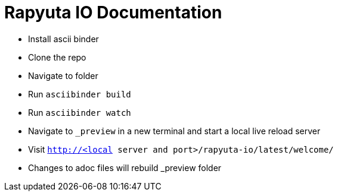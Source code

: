 = Rapyuta IO Documentation

- Install ascii binder
- Clone the repo
- Navigate to folder
- Run `asciibinder build`
- Run `asciibinder watch`
- Navigate to `_preview` in a new terminal and start a local live reload server
- Visit `http://<local server and port>/rapyuta-io/latest/welcome/`
- Changes to adoc files will rebuild _preview folder